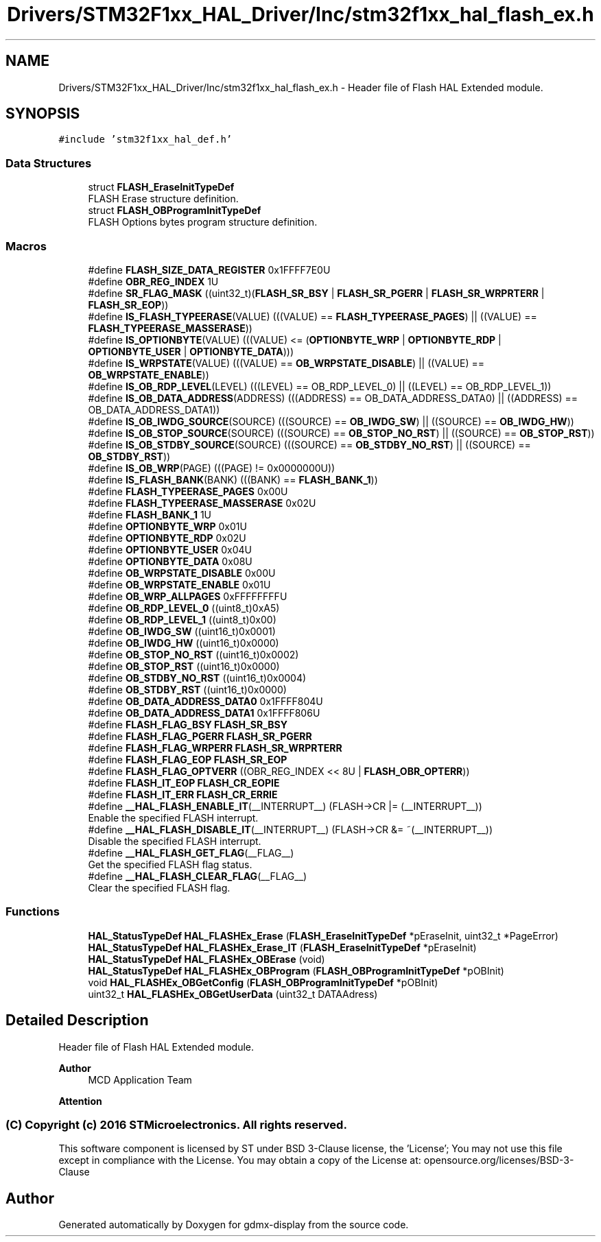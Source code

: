 .TH "Drivers/STM32F1xx_HAL_Driver/Inc/stm32f1xx_hal_flash_ex.h" 3 "Mon May 24 2021" "gdmx-display" \" -*- nroff -*-
.ad l
.nh
.SH NAME
Drivers/STM32F1xx_HAL_Driver/Inc/stm32f1xx_hal_flash_ex.h \- Header file of Flash HAL Extended module\&.  

.SH SYNOPSIS
.br
.PP
\fC#include 'stm32f1xx_hal_def\&.h'\fP
.br

.SS "Data Structures"

.in +1c
.ti -1c
.RI "struct \fBFLASH_EraseInitTypeDef\fP"
.br
.RI "FLASH Erase structure definition\&. "
.ti -1c
.RI "struct \fBFLASH_OBProgramInitTypeDef\fP"
.br
.RI "FLASH Options bytes program structure definition\&. "
.in -1c
.SS "Macros"

.in +1c
.ti -1c
.RI "#define \fBFLASH_SIZE_DATA_REGISTER\fP   0x1FFFF7E0U"
.br
.ti -1c
.RI "#define \fBOBR_REG_INDEX\fP   1U"
.br
.ti -1c
.RI "#define \fBSR_FLAG_MASK\fP   ((uint32_t)(\fBFLASH_SR_BSY\fP | \fBFLASH_SR_PGERR\fP | \fBFLASH_SR_WRPRTERR\fP | \fBFLASH_SR_EOP\fP))"
.br
.ti -1c
.RI "#define \fBIS_FLASH_TYPEERASE\fP(VALUE)   (((VALUE) == \fBFLASH_TYPEERASE_PAGES\fP) || ((VALUE) == \fBFLASH_TYPEERASE_MASSERASE\fP))"
.br
.ti -1c
.RI "#define \fBIS_OPTIONBYTE\fP(VALUE)   (((VALUE) <= (\fBOPTIONBYTE_WRP\fP | \fBOPTIONBYTE_RDP\fP | \fBOPTIONBYTE_USER\fP | \fBOPTIONBYTE_DATA\fP)))"
.br
.ti -1c
.RI "#define \fBIS_WRPSTATE\fP(VALUE)   (((VALUE) == \fBOB_WRPSTATE_DISABLE\fP) || ((VALUE) == \fBOB_WRPSTATE_ENABLE\fP))"
.br
.ti -1c
.RI "#define \fBIS_OB_RDP_LEVEL\fP(LEVEL)   (((LEVEL) == OB_RDP_LEVEL_0) || ((LEVEL) == OB_RDP_LEVEL_1))"
.br
.ti -1c
.RI "#define \fBIS_OB_DATA_ADDRESS\fP(ADDRESS)   (((ADDRESS) == OB_DATA_ADDRESS_DATA0) || ((ADDRESS) == OB_DATA_ADDRESS_DATA1))"
.br
.ti -1c
.RI "#define \fBIS_OB_IWDG_SOURCE\fP(SOURCE)   (((SOURCE) == \fBOB_IWDG_SW\fP) || ((SOURCE) == \fBOB_IWDG_HW\fP))"
.br
.ti -1c
.RI "#define \fBIS_OB_STOP_SOURCE\fP(SOURCE)   (((SOURCE) == \fBOB_STOP_NO_RST\fP) || ((SOURCE) == \fBOB_STOP_RST\fP))"
.br
.ti -1c
.RI "#define \fBIS_OB_STDBY_SOURCE\fP(SOURCE)   (((SOURCE) == \fBOB_STDBY_NO_RST\fP) || ((SOURCE) == \fBOB_STDBY_RST\fP))"
.br
.ti -1c
.RI "#define \fBIS_OB_WRP\fP(PAGE)   (((PAGE) != 0x0000000U))"
.br
.ti -1c
.RI "#define \fBIS_FLASH_BANK\fP(BANK)   (((BANK) == \fBFLASH_BANK_1\fP))"
.br
.ti -1c
.RI "#define \fBFLASH_TYPEERASE_PAGES\fP   0x00U"
.br
.ti -1c
.RI "#define \fBFLASH_TYPEERASE_MASSERASE\fP   0x02U"
.br
.ti -1c
.RI "#define \fBFLASH_BANK_1\fP   1U"
.br
.ti -1c
.RI "#define \fBOPTIONBYTE_WRP\fP   0x01U"
.br
.ti -1c
.RI "#define \fBOPTIONBYTE_RDP\fP   0x02U"
.br
.ti -1c
.RI "#define \fBOPTIONBYTE_USER\fP   0x04U"
.br
.ti -1c
.RI "#define \fBOPTIONBYTE_DATA\fP   0x08U"
.br
.ti -1c
.RI "#define \fBOB_WRPSTATE_DISABLE\fP   0x00U"
.br
.ti -1c
.RI "#define \fBOB_WRPSTATE_ENABLE\fP   0x01U"
.br
.ti -1c
.RI "#define \fBOB_WRP_ALLPAGES\fP   0xFFFFFFFFU"
.br
.ti -1c
.RI "#define \fBOB_RDP_LEVEL_0\fP   ((uint8_t)0xA5)"
.br
.ti -1c
.RI "#define \fBOB_RDP_LEVEL_1\fP   ((uint8_t)0x00)"
.br
.ti -1c
.RI "#define \fBOB_IWDG_SW\fP   ((uint16_t)0x0001)"
.br
.ti -1c
.RI "#define \fBOB_IWDG_HW\fP   ((uint16_t)0x0000)"
.br
.ti -1c
.RI "#define \fBOB_STOP_NO_RST\fP   ((uint16_t)0x0002)"
.br
.ti -1c
.RI "#define \fBOB_STOP_RST\fP   ((uint16_t)0x0000)"
.br
.ti -1c
.RI "#define \fBOB_STDBY_NO_RST\fP   ((uint16_t)0x0004)"
.br
.ti -1c
.RI "#define \fBOB_STDBY_RST\fP   ((uint16_t)0x0000)"
.br
.ti -1c
.RI "#define \fBOB_DATA_ADDRESS_DATA0\fP   0x1FFFF804U"
.br
.ti -1c
.RI "#define \fBOB_DATA_ADDRESS_DATA1\fP   0x1FFFF806U"
.br
.ti -1c
.RI "#define \fBFLASH_FLAG_BSY\fP   \fBFLASH_SR_BSY\fP"
.br
.ti -1c
.RI "#define \fBFLASH_FLAG_PGERR\fP   \fBFLASH_SR_PGERR\fP"
.br
.ti -1c
.RI "#define \fBFLASH_FLAG_WRPERR\fP   \fBFLASH_SR_WRPRTERR\fP"
.br
.ti -1c
.RI "#define \fBFLASH_FLAG_EOP\fP   \fBFLASH_SR_EOP\fP"
.br
.ti -1c
.RI "#define \fBFLASH_FLAG_OPTVERR\fP   ((OBR_REG_INDEX << 8U | \fBFLASH_OBR_OPTERR\fP))"
.br
.ti -1c
.RI "#define \fBFLASH_IT_EOP\fP   \fBFLASH_CR_EOPIE\fP"
.br
.ti -1c
.RI "#define \fBFLASH_IT_ERR\fP   \fBFLASH_CR_ERRIE\fP"
.br
.ti -1c
.RI "#define \fB__HAL_FLASH_ENABLE_IT\fP(__INTERRUPT__)   (FLASH\->CR |= (__INTERRUPT__))"
.br
.RI "Enable the specified FLASH interrupt\&. "
.ti -1c
.RI "#define \fB__HAL_FLASH_DISABLE_IT\fP(__INTERRUPT__)   (FLASH\->CR &= ~(__INTERRUPT__))"
.br
.RI "Disable the specified FLASH interrupt\&. "
.ti -1c
.RI "#define \fB__HAL_FLASH_GET_FLAG\fP(__FLAG__)"
.br
.RI "Get the specified FLASH flag status\&. "
.ti -1c
.RI "#define \fB__HAL_FLASH_CLEAR_FLAG\fP(__FLAG__)"
.br
.RI "Clear the specified FLASH flag\&. "
.in -1c
.SS "Functions"

.in +1c
.ti -1c
.RI "\fBHAL_StatusTypeDef\fP \fBHAL_FLASHEx_Erase\fP (\fBFLASH_EraseInitTypeDef\fP *pEraseInit, uint32_t *PageError)"
.br
.ti -1c
.RI "\fBHAL_StatusTypeDef\fP \fBHAL_FLASHEx_Erase_IT\fP (\fBFLASH_EraseInitTypeDef\fP *pEraseInit)"
.br
.ti -1c
.RI "\fBHAL_StatusTypeDef\fP \fBHAL_FLASHEx_OBErase\fP (void)"
.br
.ti -1c
.RI "\fBHAL_StatusTypeDef\fP \fBHAL_FLASHEx_OBProgram\fP (\fBFLASH_OBProgramInitTypeDef\fP *pOBInit)"
.br
.ti -1c
.RI "void \fBHAL_FLASHEx_OBGetConfig\fP (\fBFLASH_OBProgramInitTypeDef\fP *pOBInit)"
.br
.ti -1c
.RI "uint32_t \fBHAL_FLASHEx_OBGetUserData\fP (uint32_t DATAAdress)"
.br
.in -1c
.SH "Detailed Description"
.PP 
Header file of Flash HAL Extended module\&. 


.PP
\fBAuthor\fP
.RS 4
MCD Application Team
.RE
.PP
\fBAttention\fP
.RS 4
.RE
.PP
.SS "(C) Copyright (c) 2016 STMicroelectronics\&. All rights reserved\&."
.PP
This software component is licensed by ST under BSD 3-Clause license, the 'License'; You may not use this file except in compliance with the License\&. You may obtain a copy of the License at: opensource\&.org/licenses/BSD-3-Clause 
.SH "Author"
.PP 
Generated automatically by Doxygen for gdmx-display from the source code\&.
